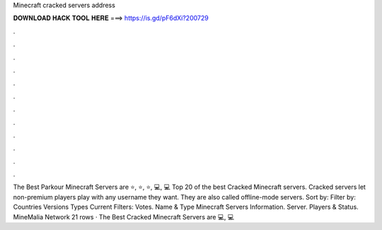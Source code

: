Minecraft cracked servers address

𝐃𝐎𝐖𝐍𝐋𝐎𝐀𝐃 𝐇𝐀𝐂𝐊 𝐓𝐎𝐎𝐋 𝐇𝐄𝐑𝐄 ===> https://is.gd/pF6dXi?200729

.

.

.

.

.

.

.

.

.

.

.

.

The Best Parkour Minecraft Servers are ⭐, ⭐, ⭐, 💻, 💻 Top 20 of the best Cracked Minecraft servers. Cracked servers let non-premium players play with any username they want. They are also called offline-mode servers. Sort by: Filter by: Countries Versions Types Current Filters: Votes. Name & Type Minecraft Servers Information. Server. Players & Status. MineMalia Network  21 rows · The Best Cracked Minecraft Servers are 💻, 💻